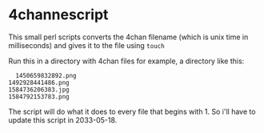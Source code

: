 * 4channescript
  This small perl scripts converts the 4chan filename (which is unix
  time in milliseconds) and gives it to the file using =touch=

  Run this in a directory with 4chan files for example, a directory
  like this:
  #+BEGIN_SRC
  1450659832892.png
1492928441486.png
1584736206383.jpg
1584792153783.png
  #+END_SRC

The script will do what it does to every file that begins with 1. So
i'll have to update this script in 2033-05-18.
